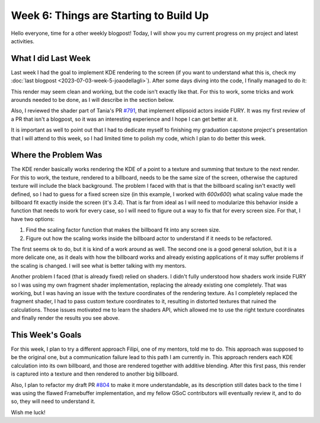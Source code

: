 Week 6: Things are Starting to Build Up
=======================================

.. post:: July 10, 2023
   :author: João Victor Dell Agli Floriano
   :tags: google
   :category: gsoc


Hello everyone, time for a other weekly blogpost! Today, I will show you my current progress on my project and latest activities.

What I did Last Week
--------------------
Last week I had the goal to implement KDE rendering to the screen (if you want to understand what this is, check my :doc:`last blogpost <2023-07-03-week-5-joaodellagli>`). 
After some days diving into the code, I finally managed to do it:

.. image:: https://raw.githubusercontent.com/JoaoDell/gsoc_assets/main/images/buffer_compose.png
   :align: center
   :alt: KDE render to a billboard

This render may seem clean and working, but the code isn't exactly like that. For this to work, some tricks and work arounds needed to 
be done, as I will describe in the section below.

Also, I reviewed the shader part of Tania's PR `#791 <https://github.com/fury-gl/fury/pull/791>`_, that implement ellipsoid actors inside
FURY. It was my first review of a PR that isn't a blogpost, so it was an interesting experience and I hope I can get better at it.

It is important as well to point out that I had to dedicate myself to finishing my graduation capstone project's presentation that I will attend 
to this week, so I had limited time to polish my code, which I plan to do better this week.

Where the Problem Was
---------------------
The KDE render basically works rendering the KDE of a point to a texture and summing that texture to the next render. For this to work, 
the texture, rendered to a billboard, needs to be the same size of the screen, otherwise the captured texture will include the black background. 
The problem I faced with that is that the billboard scaling isn't exactly well defined, so I had to guess for a fixed screen size 
(in this example, I worked with *600x600*) what scaling value made the billboard fit exactly inside the screen (it's *3.4*). That is far from ideal as I 
will need to modularize this behavior inside a function that needs to work for every case, so I will need to figure out a way to fix that 
for every screen size. For that, I have two options:

1. Find the scaling factor function that makes the billboard fit into any screen size.
2. Figure out how the scaling works inside the billboard actor to understand if it needs to be refactored.

The first seems ok to do, but it is kind of a work around as well. The second one is a good general solution, but it is a more delicate one,
as it deals with how the billboard works and already existing applications of it may suffer problems if the scaling is changed. 
I will see what is better talking with my mentors. 

Another problem I faced (that is already fixed) relied on shaders. I didn't fully understood how shaders work inside FURY so I was 
using my own fragment shader implementation, replacing the already existing one completely. That was working, but I was having an issue 
with the texture coordinates of the rendering texture. As I completely replaced the fragment shader, I had to pass custom texture coordinates
to it, resulting in distorted textures that ruined the calculations. Those issues motivated me to learn the shaders API, which allowed me 
to use the right texture coordinates and finally render the results you see above.


This Week's Goals
-----------------
For this week, I plan to try a different approach Filipi, one of my mentors, told me to do. This approach was supposed to be the original 
one, but a communication failure lead to this path I am currently in. This approach renders each KDE calculation into its own billboard,  
and those are rendered together with additive blending. After this first pass, this render is captured into a texture and then rendered to 
another big billboard. 

Also, I plan to refactor my draft PR `#804 <https://github.com/fury-gl/fury/pull/804>`_ to make it more understandable, as its description still dates back to the time I was using the 
flawed Framebuffer implementation, and my fellow GSoC contributors will eventually review it, and to do so, they will need to understand it.

Wish me luck!